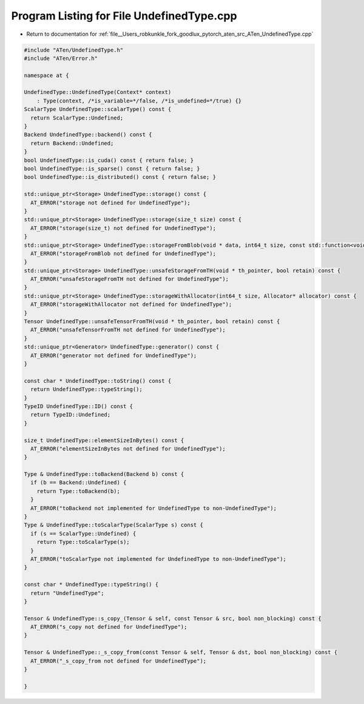 
.. _program_listing_file__Users_robkunkle_fork_goodlux_pytorch_aten_src_ATen_UndefinedType.cpp:

Program Listing for File UndefinedType.cpp
==========================================

- Return to documentation for :ref:`file__Users_robkunkle_fork_goodlux_pytorch_aten_src_ATen_UndefinedType.cpp`

.. code-block:: cpp

   #include "ATen/UndefinedType.h"
   #include "ATen/Error.h"
   
   namespace at {
   
   UndefinedType::UndefinedType(Context* context)
       : Type(context, /*is_variable=*/false, /*is_undefined=*/true) {}
   ScalarType UndefinedType::scalarType() const {
     return ScalarType::Undefined;
   }
   Backend UndefinedType::backend() const {
     return Backend::Undefined;
   }
   bool UndefinedType::is_cuda() const { return false; }
   bool UndefinedType::is_sparse() const { return false; }
   bool UndefinedType::is_distributed() const { return false; }
   
   std::unique_ptr<Storage> UndefinedType::storage() const {
     AT_ERROR("storage not defined for UndefinedType");
   }
   std::unique_ptr<Storage> UndefinedType::storage(size_t size) const {
     AT_ERROR("storage(size_t) not defined for UndefinedType");
   }
   std::unique_ptr<Storage> UndefinedType::storageFromBlob(void * data, int64_t size, const std::function<void(void*)> & deleter) const {
     AT_ERROR("storageFromBlob not defined for UndefinedType");
   }
   std::unique_ptr<Storage> UndefinedType::unsafeStorageFromTH(void * th_pointer, bool retain) const {
     AT_ERROR("unsafeStorageFromTH not defined for UndefinedType");
   }
   std::unique_ptr<Storage> UndefinedType::storageWithAllocator(int64_t size, Allocator* allocator) const {
     AT_ERROR("storageWithAllocator not defined for UndefinedType");
   }
   Tensor UndefinedType::unsafeTensorFromTH(void * th_pointer, bool retain) const {
     AT_ERROR("unsafeTensorFromTH not defined for UndefinedType");
   }
   std::unique_ptr<Generator> UndefinedType::generator() const {
     AT_ERROR("generator not defined for UndefinedType");
   }
   
   const char * UndefinedType::toString() const {
     return UndefinedType::typeString();
   }
   TypeID UndefinedType::ID() const {
     return TypeID::Undefined;
   }
   
   size_t UndefinedType::elementSizeInBytes() const {
     AT_ERROR("elementSizeInBytes not defined for UndefinedType");
   }
   
   Type & UndefinedType::toBackend(Backend b) const {
     if (b == Backend::Undefined) {
       return Type::toBackend(b);
     }
     AT_ERROR("toBackend not implemented for UndefinedType to non-UndefinedType");
   }
   Type & UndefinedType::toScalarType(ScalarType s) const {
     if (s == ScalarType::Undefined) {
       return Type::toScalarType(s);
     }
     AT_ERROR("toScalarType not implemented for UndefinedType to non-UndefinedType");
   }
   
   const char * UndefinedType::typeString() {
     return "UndefinedType";
   }
   
   Tensor & UndefinedType::s_copy_(Tensor & self, const Tensor & src, bool non_blocking) const {
     AT_ERROR("s_copy not defined for UndefinedType");
   }
   
   Tensor & UndefinedType::_s_copy_from(const Tensor & self, Tensor & dst, bool non_blocking) const {
     AT_ERROR("_s_copy_from not defined for UndefinedType");
   }
   
   }
